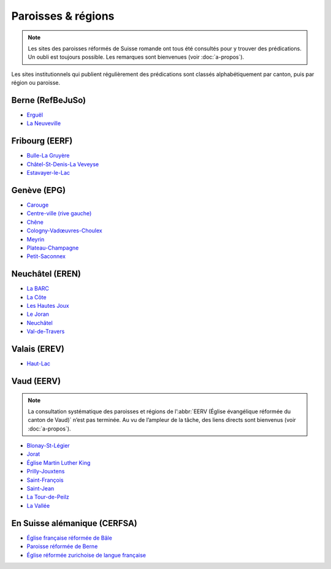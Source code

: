 .. title:: Prédications sur des sites de paroisses

.. meta::
    :description: Des paroisses et régions de Suisse romande mettent en ligne des prédications.

===================
Paroisses & régions
===================

.. note:: 
    
    Les sites des paroisses réformés de Suisse romande ont tous été consultés pour y trouver des prédications.
    Un oubli est toujours possible.
    Les remarques sont bienvenues (voir :doc:`a-propos`).

Les sites institutionnels qui publient régulièrement des prédications sont classés alphabétiquement par canton, puis par région ou paroisse.

Berne (RefBeJuSo)
=================

- `Erguël <https://www.referguel.ch/>`_
- `La Neuveville <https://paref2520.ch/category/cultes-a-lemporter/>`_

Fribourg (EERF)
===============

- `Bulle-La Gruyère <https://eglise-bulle.ch/>`_
- `Châtel-St-Denis-La Veveyse <https://www.protestant-laveveyse.ch/>`_
- `Estavayer-le-Lac <https://www.estaparoisse.ch/cultes>`_

Genève (EPG)
============

- `Carouge <https://carouge.epg.ch/les-predications-lelisabeth/>`_
- `Centre-ville (rive gauche) <https://centre-ville-rive-gauche.epg.ch/multimedia/>`_
- `Chêne <https://chene.epg.ch/category/predications/>`_
- `Cologny-Vadœuvres-Choulex <https://colvancho.epg.ch/multimedia/>`_
- `Meyrin <https://podcast.philippegolaz.ch/sermons/>`_
- `Plateau-Champagne <http://plateau-champagne.epg.ch/cultes/predications/>`_
- `Petit-Saconnex <https://petit-saconnex.epg.ch/liens/>`_


Neuchâtel (EREN)
================

- `La BARC <https://www.eren.ch/barc/category/cultes/>`_
- `La Côte <https://www.eren.ch/cote/>`_
- `Les Hautes Joux <https://www.eren.ch/hautesjoux/category/predication/>`_
- `Le Joran <http://www.lejoran.ch/category/predications-et-messages/>`_
- `Neuchâtel <https://www.eren.ch/neuchatel/paroles-de-vie/predications/>`_
- `Val-de-Travers <https://paroissereformeevaldetravers.wordpress.com/category/predications/>`_

Valais (EREV)
=============

- `Haut-Lac <https://hautlac.erev.ch/photos-2/>`_


.. _eerv:

Vaud (EERV)
===========

.. note:: 
    
    La consultation systématique des paroisses et régions de l’:abbr:`EERV (Église évangélique réformée du canton de Vaud)` n’est pas terminée.
    Au vu de l’ampleur de la tâche, des liens directs sont bienvenus (voir :doc:`a-propos`).

- `Blonay-St-Légier <https://www.eerv.ch/region/riviera-pays-denhaut/blonay-saint-legier/activites/nos-predications>`_ 
- `Jorat <https://www.eerv.ch/region/la-broye/jorat/activites/cultes-et-spiritualite/predications-des-cultes>`_
- `Église Martin Luther King <https://www.eerv.ch/activites-cantonales/eglise-martin-luther-king-lausanne/activites/predications/>`_
- `Prilly-Jouxtens <https://www.eerv.ch/region/les-chamberonnes/prilly-jouxtens/pratique/meditations-et-predications>`_
- `Saint-François <https://www.sainf.ch/predications/>`_
- `Saint-Jean <https://www.eerv.ch/region/lausanne-epalinges/saint-jean/pratique/predications-de-nos-pasteurs>`_
- `La Tour-de-Peilz <https://www.eerv.ch/region/riviera-pays-denhaut/la-tour-de-peilz/pratique/predications>`_
- `La Vallée <https://www.eerv.ch/region/joux-orbe/la-vallee/activites/cultes/predications>`_ 

En Suisse alémanique (CERFSA)
=============================

- `Église française réformée de Bâle <https://www.erk-bs.ch/kg/eglise/predications>`_
- `Paroisse réformée de Berne <https://www.egliserefberne.ch/fr/celebrer/predications-49.html>`_
- `Église réformée zurichoise de langue française <https://www.erfz.ch/content/e7/e2176/e6194/>`_
